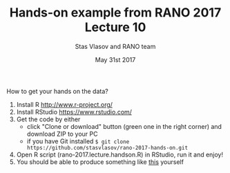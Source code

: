 #+TITLE: Hands-on example from RANO 2017 Lecture 10
#+AUTHOR: Stas Vlasov and RANO team
#+DATE: May 31st 2017

How to get your hands on the data?
1. Install R http://www.r-project.org/
2. Install RStudio https://www.rstudio.com/
3. Get the code by either
   - click "Clone or download" button (green one in the right corner) and download ZIP to your PC
   - if you have Git installed ~$ git clone https://github.com/stasvlasov/rano-2017-hands-on.git~
4. Open R script (rano-2017.lecture.handson.R) in RStudio, run it and enjoy!
5. You should be able to produce something like [[http://stasvlasov.ru/rano-2017-lecture-hands-on/friendship.html][this]] yourself
